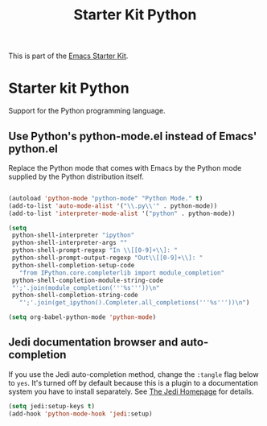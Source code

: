#+TITLE: Starter Kit Python
#+OPTIONS: toc:nil num:nil ^:nil

This is part of the [[file:starter-kit.org][Emacs Starter Kit]].

* Starter kit Python

Support for the Python programming language.

** Use Python's python-mode.el instead of Emacs' python.el
Replace the Python mode that comes with Emacs by the Python mode
supplied by the Python distribution itself.
#+begin_src emacs-lisp
    
  (autoload 'python-mode "python-mode" "Python Mode." t)
  (add-to-list 'auto-mode-alist '("\\.py\\'" . python-mode))
  (add-to-list 'interpreter-mode-alist '("python" . python-mode))
    
  (setq
   python-shell-interpreter "ipython"
   python-shell-interpreter-args ""
   python-shell-prompt-regexp "In \\[[0-9]+\\]: "
   python-shell-prompt-output-regexp "Out\\[[0-9]+\\]: "
   python-shell-completion-setup-code
     "from IPython.core.completerlib import module_completion"
   python-shell-completion-module-string-code
   "';'.join(module_completion('''%s'''))\n"
   python-shell-completion-string-code
     "';'.join(get_ipython().Completer.all_completions('''%s'''))\n")
    
  (setq org-babel-python-mode 'python-mode)    
    
#+end_src

** Jedi documentation browser and auto-completion
If you use the Jedi auto-completion method, change the =:tangle= flag below to =yes=. It's turned off by default because this is a plugin to a documentation system you have to install separately. See [[https://github.com/davidhalter/jedi][The Jedi Homepage]] for details.

#+source: jedi-plugin
#+begin_src emacs-lisp :tangle no
  (setq jedi:setup-keys t)
  (add-hook 'python-mode-hook 'jedi:setup)  
#+end_src

